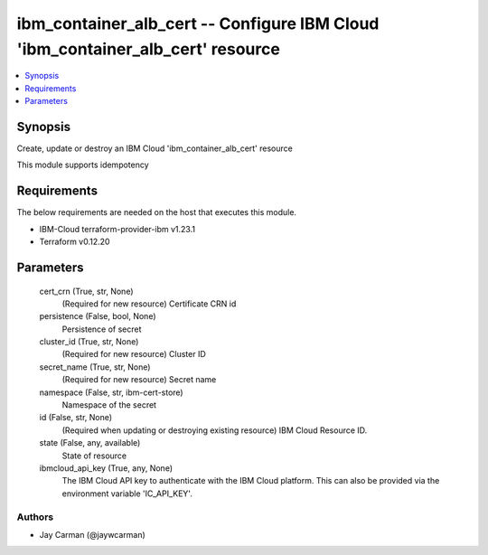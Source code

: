
ibm_container_alb_cert -- Configure IBM Cloud 'ibm_container_alb_cert' resource
===============================================================================

.. contents::
   :local:
   :depth: 1


Synopsis
--------

Create, update or destroy an IBM Cloud 'ibm_container_alb_cert' resource

This module supports idempotency



Requirements
------------
The below requirements are needed on the host that executes this module.

- IBM-Cloud terraform-provider-ibm v1.23.1
- Terraform v0.12.20



Parameters
----------

  cert_crn (True, str, None)
    (Required for new resource) Certificate CRN id


  persistence (False, bool, None)
    Persistence of secret


  cluster_id (True, str, None)
    (Required for new resource) Cluster ID


  secret_name (True, str, None)
    (Required for new resource) Secret name


  namespace (False, str, ibm-cert-store)
    Namespace of the secret


  id (False, str, None)
    (Required when updating or destroying existing resource) IBM Cloud Resource ID.


  state (False, any, available)
    State of resource


  ibmcloud_api_key (True, any, None)
    The IBM Cloud API key to authenticate with the IBM Cloud platform. This can also be provided via the environment variable 'IC_API_KEY'.













Authors
~~~~~~~

- Jay Carman (@jaywcarman)

